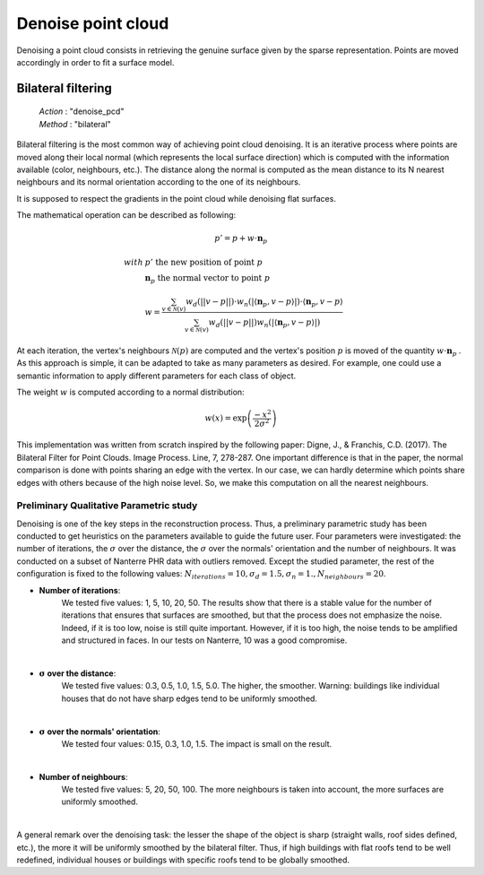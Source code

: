 .. _denoise_point_cloud:

===================
Denoise point cloud
===================

Denoising a point cloud consists in retrieving the genuine surface given by the sparse representation.
Points are moved accordingly in order to fit a surface model.

Bilateral filtering
===================

    | *Action* : "denoise_pcd"
    | *Method* : "bilateral"

Bilateral filtering is the most common way of achieving point cloud denoising.
It is an iterative process where points are moved along their local normal (which represents the
local surface direction) which is computed with the information available
(color, neighbours, etc.). The distance along the normal is computed as the mean distance to its
N nearest neighbours and its normal orientation according to the one of its neighbours.

It is supposed to respect the gradients in the point cloud while denoising flat surfaces.

The mathematical operation can be described as following:

.. math::

    p' = p + w \cdot \mathbf{n}_p

.. math::

    with \ \ & p' \ \text{the new position of point } p \\
             & \mathbf{n}_p \ \text{the normal vector to point } p \\
             & w = \frac{\sum_{v \in \mathcal{N}(v)}w_{d}(|| v-p ||) \cdot w_n(| \langle \mathbf{n}_p, v - p \rangle  |) \cdot \langle \mathbf{n}_p, v - p \rangle }{\sum_{v \in \mathcal{N}(v)}w_{d}(|| v-p ||) w_n(| \langle \mathbf{n}_p, v - p \rangle  |)}

At each iteration, the vertex's neighbours :math:`\mathcal{N}(p)` are computed and the vertex's
position :math:`p` is moved of the quantity :math:`w \cdot \mathbf{n}_p` .
As this approach is simple, it can be adapted to take as many parameters as desired. For example,
one could use a semantic information to apply different parameters for each class of object.

The weight :math:`w` is computed according to a normal distribution:

.. math::

    w(x) = \exp{\left( \frac{- x^2}{2\sigma^2} \right)}

This implementation was written from scratch inspired by the following paper: Digne, J., & Franchis, C.D. (2017). The Bilateral Filter for Point Clouds. Image Process. Line, 7, 278-287.
One important difference is that in the paper, the normal comparison is done with points sharing an edge with the vertex.
In our case, we can hardly determine which points share edges with others because of the high noise level. So, we make this computation on
all the nearest neighbours.

Preliminary Qualitative Parametric study
----------------------------------------

Denoising is one of the key steps in the reconstruction process.
Thus, a preliminary parametric study has been conducted to get heuristics on the parameters
available to guide the future user.
Four parameters were investigated: the number of iterations, the :math:`\sigma` over the distance,
the :math:`\sigma` over the normals' orientation and the number of neighbours.
It was conducted on a subset of Nanterre PHR data with outliers removed.
Except the studied parameter, the rest of the configuration is fixed to the following values:
:math:`N_{iterations}=10, \sigma_d=1.5, \sigma_n=1., N_{neighbours}=20`.

* **Number of iterations**:
    We tested five values: 1, 5, 10, 20, 50. The results show that there is a stable value for the number of iterations
    that ensures that surfaces are smoothed, but that the process does not emphasize the noise. Indeed, if it is too
    low, noise is still quite important. However, if it is too high, the noise tends to be amplified and structured
    in faces. In our tests on Nanterre, 10 was a good compromise.

.. image:: ../images/bilateral_filtering/gif_num_iterations.gif
    :align: center

|

* :math:`\mathbf{\sigma}` **over the distance**:
    We tested five values: 0.3, 0.5, 1.0, 1.5, 5.0. The higher, the smoother. Warning: buildings like individual houses
    that do not have sharp edges tend to be uniformly smoothed.

.. image:: ../images/bilateral_filtering/gif_sigma_d.gif
    :align: center

|

* :math:`\mathbf{\sigma}` **over the normals' orientation**:
    We tested four values: 0.15, 0.3, 1.0, 1.5. The impact is small on the result.

.. image:: ../images/bilateral_filtering/gif_sigma_n.gif
    :align: center

|

* **Number of neighbours**:
    We tested five values: 5, 20, 50, 100. The more neighbours is taken into account, the more surfaces are uniformly smoothed.

.. image:: ../images/bilateral_filtering/gif_num_neighbours.gif
    :align: center

|

A general remark over the denoising task: the lesser the shape of the object is sharp (straight walls, roof sides defined, etc.), the more it will be uniformly smoothed by the bilateral filter.
Thus, if high buildings with flat roofs tend to be well redefined, individual houses or buildings with specific roofs tend to be globally smoothed.


